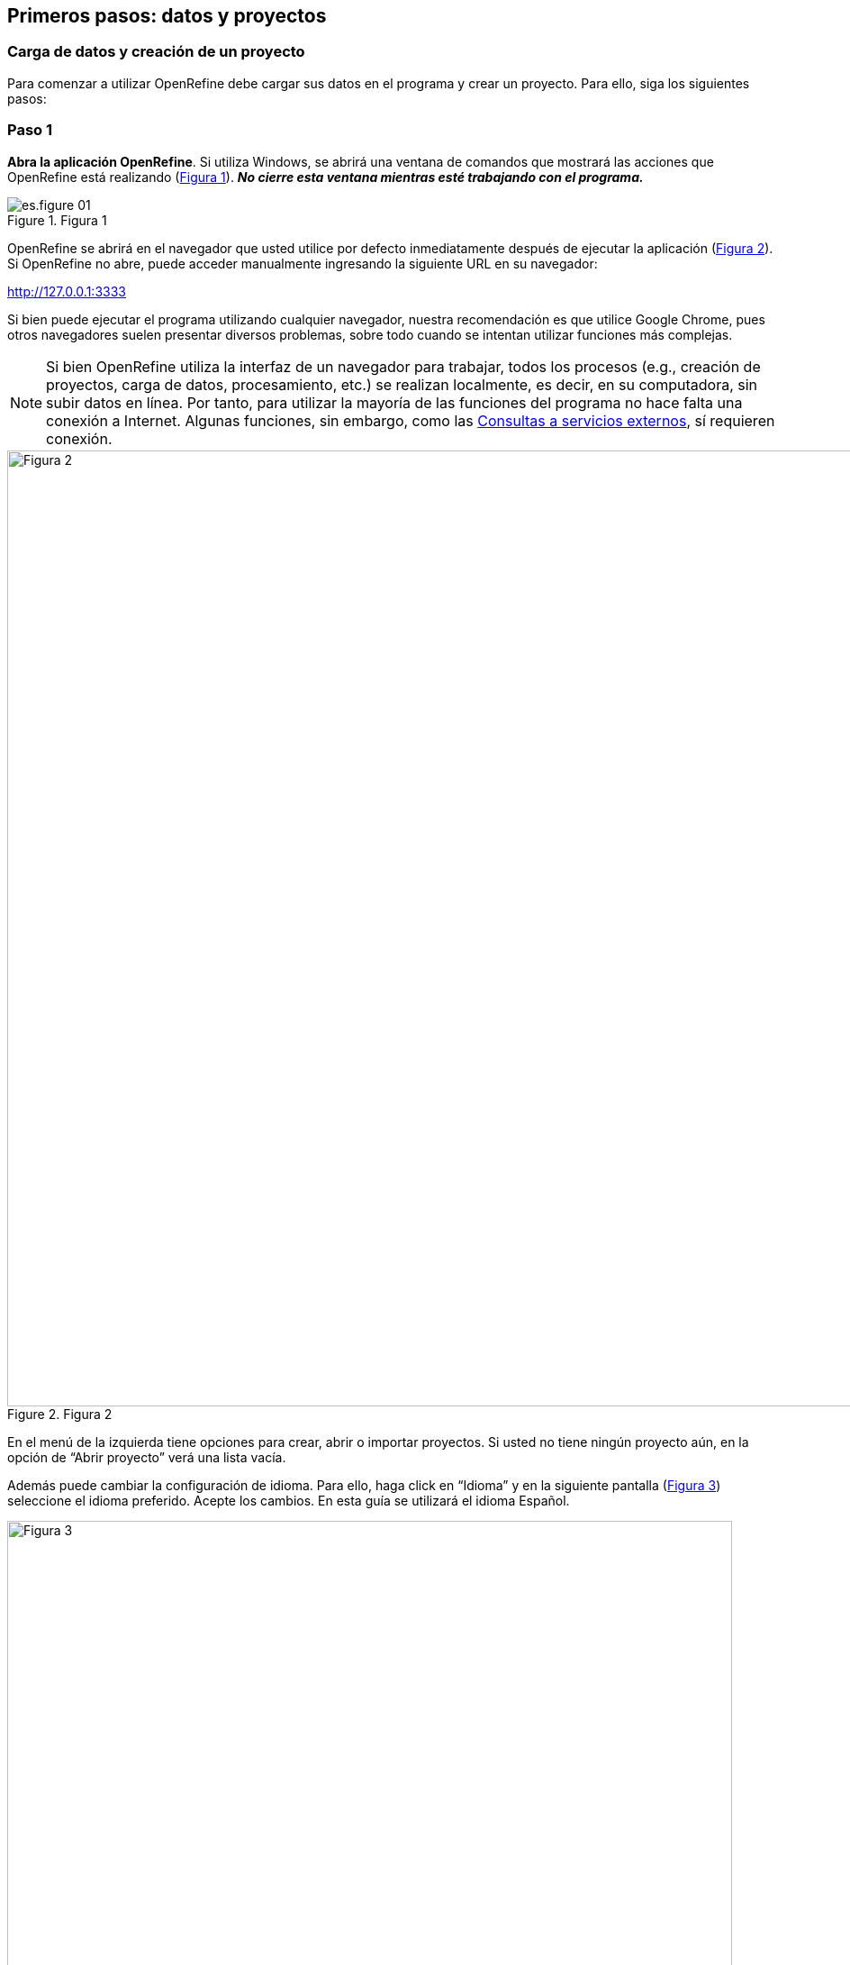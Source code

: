 == Primeros pasos: datos y proyectos

=== Carga de datos y creación de un proyecto

Para comenzar a utilizar OpenRefine debe cargar sus datos en el programa y crear un proyecto. Para ello, siga los siguientes pasos:

****
[discrete]
=== Paso 1

*Abra la aplicación OpenRefine*. Si utiliza Windows, se abrirá una ventana de comandos que mostrará las acciones que OpenRefine está realizando (<<img-fig-01,Figura 1>>). *_No cierre esta ventana mientras esté trabajando con el programa._*

[#img-fig-01]
.Figura 1
image::img/es.figure-01.jpg[align=center]

OpenRefine se abrirá en el navegador que usted utilice por defecto inmediatamente después de ejecutar la aplicación (<<img-fig-02,Figura 2>>). Si OpenRefine no abre, puede acceder manualmente ingresando la siguiente URL en su navegador:
--
http://127.0.0.1:3333
--

Si bien puede ejecutar el programa utilizando cualquier navegador, nuestra recomendación es que utilice Google Chrome, pues otros navegadores suelen presentar diversos problemas, sobre todo cuando se intentan utilizar funciones más complejas.

NOTE: Si bien OpenRefine utiliza la interfaz de un navegador para trabajar, todos los procesos (e.g., creación de proyectos, carga de datos, procesamiento, etc.) se realizan localmente, es decir, en su computadora, sin subir datos en línea. Por tanto, para utilizar la mayoría de las funciones del programa no hace falta una conexión a Internet. Algunas funciones, sin embargo, como las <<sect-4,Consultas a servicios externos>>, sí requieren conexión.


[#img-fig-02]
.Figura 2
image::img/es.figure-02.jpg[Figura 2,width=1061,align=center]

En el menú de la izquierda tiene opciones para crear, abrir o importar proyectos. Si usted no tiene ningún proyecto aún, en la opción de “Abrir proyecto” verá una lista vacía. 

Además puede cambiar la configuración de idioma. Para ello, haga click en “Idioma” y en la siguiente pantalla (<<img-fig-03,Figura 3>>) seleccione el idioma preferido. Acepte los cambios. En esta guía se utilizará el idioma Español.

[#img-fig-03]
.Figura 3
image::img/es.figure-03.jpg[Figura 3,width=805,align=center]

****

****
[discrete]
=== Paso 2

*Cargue los datos* (<<img-fig-02,Figura 2>>). Dentro de la opción “Crear proyecto”, escoja el archivo que desea cargar. Note que hay varios formatos posibles de archivos que se pueden subir (tsv, csv, xls, json, etc). Haga click en “Siguiente”. 

Para seguir esta guía, cargue el archivo proporcionado, al que puede acceder a través del enlace provisto en la sección <<datos,Cómo usar esta guía: Datos>>.

NOTE: Si sube archivos con formato .xls o .xlsx, tenga en cuenta que no podrá modificar la codificación, y que pueden encontrarse algunos errores en los datos (ejemplo: los tildes en las palabras se verán como símbolos raros cuando cargue los datos). Para evitarse problemas, si trabaja con MS Excel es conveniente que exporte los datos como archivo .csv (de todas formas, tenga cuidado con la codificación, ver más abajo).

Verá entonces una pantalla como la que se muestra en la <<img-fig-04,Figura 4>>. Allí puede ncontrar dos cuadros de texto arriba a la derecha, uno para indicar el nombre de su proyecto, y otro que permite asignar etiquetas (“tags”) a su proyecto. Puede asignar tantas etiquetas como desee, escribiéndolas en el cuadro. Las etiquetas le ayudarán a organizar mejor sus proyectos, y podrá verlas y editarlas a través del menú “Abrir proyecto” junto al nombre de su proyecto (ver sección “Abrir un proyecto y modificar sus metadatos” más abajo para más detalles sobre cómo agregar o cambiar etiquetas y otros elementos de los metadatos de los proyectos). Además, en esta pantalla puede ver una muestra de sus datos (tabla) y modificar varios aspectos de la carga de los datos al programa: codificación, criterio para la separación en columnas, inclusión o no de la primera fila, etc.

OpenRefine sugiere algunas de las codificaciones más utilizadas cuando se hace click en el cuadro de texto “Codificación de caracteres”. Asegúrese de escoger correctamente la codificación. Si está utilizando el conjunto de datos de prueba proporcionado, escoja UTF-8 (<<img-fig-05,Figura 5>>).

OpenRefine presenta la opción de “Detectar y transformar texto en números, fechas, …”. Si esta opción es seleccionada, el programa tratará de interpretar ciertos campos transformándolos a determinados formatos. Por ejemplo, si detecta campos de fecha, tratará de colocar los valores de las celdas de ese campo en formato de fecha estándar. Dada la naturaleza de los datos sobre biodiversidad con los que solemos trabajar, estas interpretaciones pueden ser incorrectas e introducir más errores. Asegúrese entonces de desmarcar esta opción durante el paso de importación de datos.

[#img-fig-04]
.Figura 4
image::img/es.figure-04.jpg[Figura 4,width=1066,align=center]

[#img-fig-05]
.Figura 5
image::img/es.figure-05.jpg[Figura 5,width=471,align=center]

****

****
[discrete]
=== Paso 3

*Cree el proyecto*. Una vez que haya seleccionado las opciones de carga de datos, haga click en el botón “Crear Proyecto” arriba a la derecha.

NOTE: Cuando se cargan datos en OpenRefine y se crea un proyecto, el programa hace una copia de los datos provistos. De esta forma, el archivo local original nunca se modifica, garantizando no perder los datos originales.

****

****
[discrete]
=== Paso 4

*¡Felicitaciones!* Ya tiene un proyecto (lo verá como en la <<img-fig-06,Figura 6>>).

[#img-fig-06]
.Figura 6
image::img/es.figure-06.jpg[Figura 6,width=683,align=center]

NOTE: El número total de filas cargadas se muestra en este momento arriba de la tabla en negrita (para el caso del conjunto de datos provisto, 24984 filas). Sin embargo, verá que el número de filas mostradas en la tabla es limitado. No desespere, OpenRefine sólo muestra hasta 50 filas. Las acciones que uno pueda tomar en la aplicación, sin embargo, pueden tener efecto sobre otras filas aunque éstas no sean mostradas.

****

=== Abrir un proyecto y modificar sus metadatos

Una vez que ha creado uno o más proyectos, podrá acceder a ellos a través del menú “Abrir proyecto” (<<img-fig-3,Figura 3>>. Cuando ingresa a este menú, verá listados todos sus proyectos, con una serie de metadatos básicos que puede utilizar para ordenar su lista (<<img-fig-7,Figura 7a>>). Los metadatos mostrados incluyen el nombre del proyecto, la fecha de última modificación, las etiquetas asignadas (“tags”), el número de filas, etc.

[#img-fig-07]
.Figura 7
image::img/es.figure-07.jpg[Figura 7,width=1071,align=center]

Si desea editar los metadatos, debe ingresar a la opción “Acerca de”, a la izquierda en la tabla de proyectos (<<img-fig-7,Figura 7a>>). Se abrirá entonces una ventana como la mostrada en la <<img-fig-7,Figura 7b>>. Si desea modificar los distintos elementos de los metadatos, puede utilizar el botón “Editar” sobre cada parámetro. Por ejemplo, si olvidó colocar una etiqueta al crear un proyecto, puede hacerlo más tarde desde este menú. Contar con buenos metadatos puede ayudarle a organizar sus proyectos, sobre todo lleva a cabo trabajo colaborativo.

=== Asignar suficientes recursos al programa
Para que OpenRefine pueda funcionar correctamente se requiere contar con suficiente memoria en la computadora asignada al programa. Especialmente si se trabajará con conjuntos de datos grandes, la memoria asignada afectará la velocidad de procesamiento e incluso podría limitar la capacidad para aplicar ciertas funciones. 

Por defecto, el programa utiliza 1 gigabyte (GB, o 1024MB) de memoria, pero la cantidad de memoria asignada puede modificarse para optimizar el desempeño. Para conocer los detalles sobre cómo modificar la memoria asignada en distintos sistemas operativos, vea la documentación provista en el https://docs.openrefine.org/[Manual del Usuario de OpenRefine].


<<<
